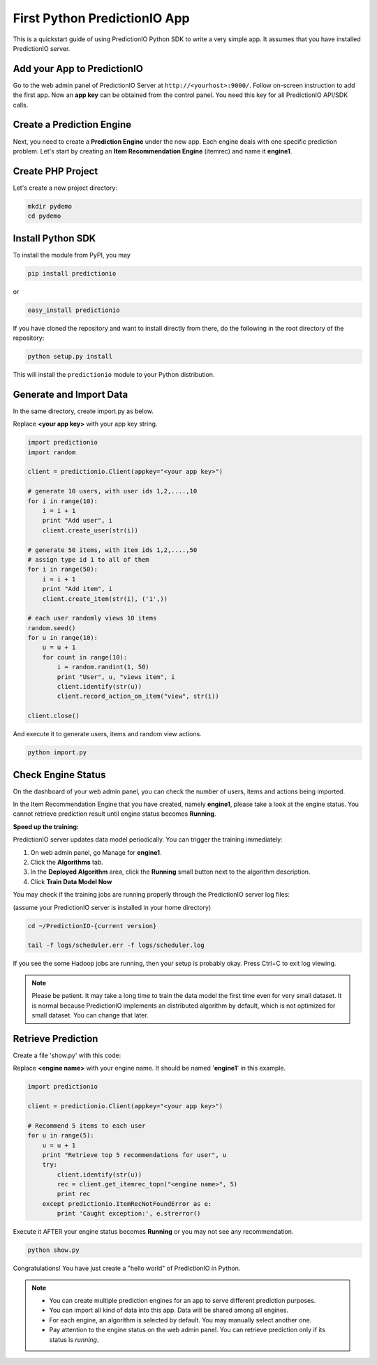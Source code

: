=============================
First Python PredictionIO App
=============================

This is a quickstart guide of using PredictionIO Python SDK to write a very simple app.  It assumes that you have installed PredictionIO server.

Add your App to PredictionIO
----------------------------

Go to the web admin panel of PredictionIO Server at ``http://<yourhost>:9000/``.
Follow on-screen instruction to add the first app.
Now an **app key** can be obtained from the control panel. You need this key for all PredictionIO API/SDK calls.

Create a Prediction Engine
--------------------------

Next, you need to create a **Prediction Engine** under the new app. Each engine deals with one specific prediction problem.
Let's start by creating an **Item Recommendation Engine** (itemrec) and name it **engine1**.

Create PHP Project
------------------

Let's create a new project directory:

.. code-block:: console

    mkdir pydemo
    cd pydemo

Install Python SDK
------------------

To install the module from PyPI, you may

.. code-block:: console

    pip install predictionio

or

.. code-block:: console

    easy_install predictionio

If you have cloned the repository and want to install directly from there,
do the following in the root directory of the repository:

.. code-block:: console

    python setup.py install

This will install the ``predictionio`` module to your Python distribution.

Generate and Import Data
------------------------

In the same directory, create import.py as below.

Replace **<your app key>** with your app key string.

.. code-block:: python

    import predictionio
    import random

    client = predictionio.Client(appkey="<your app key>")

    # generate 10 users, with user ids 1,2,....,10
    for i in range(10):
        i = i + 1
        print "Add user", i
        client.create_user(str(i))

    # generate 50 items, with item ids 1,2,....,50
    # assign type id 1 to all of them
    for i in range(50):
        i = i + 1
        print "Add item", i
        client.create_item(str(i), ('1',))

    # each user randomly views 10 items
    random.seed()
    for u in range(10):
        u = u + 1
        for count in range(10):
            i = random.randint(1, 50)
            print "User", u, "views item", i
            client.identify(str(u))
            client.record_action_on_item("view", str(i))

    client.close()

And execute it to generate users, items and random view actions.

.. code-block:: console

    python import.py

Check Engine Status
-------------------

On the dashboard of your web admin panel, you can check the number of users, items and actions being imported.

In the Item Recommendation Engine that you have created, namely **engine1**, please take a look at the engine status.
You cannot retrieve prediction result until engine status becomes **Running**.

**Speed up the training:**

PredictionIO server updates data model periodically. You can trigger the training immediately:

1.  On web admin panel, go Manage for **engine1**.

2.  Click the **Algorithms** tab.

3.  In the **Deployed Algorithm** area, click the **Running** small button next to the algorithm description.

4.  Click **Train Data Model Now**

You may check if the training jobs are running properly through the PredictionIO server log files:

(assume your PredictionIO server is installed in your home directory)

.. code-block:: console

    cd ~/PredictionIO-{current version}

    tail -f logs/scheduler.err -f logs/scheduler.log

If you see the some Hadoop jobs are running, then your setup is probably okay. Press Ctrl+C to exit log viewing.

.. note::

    Please be patient. It may take a long time to train the data model the first time even for very small dataset.
    It is normal because PredictionIO implements an distributed algorithm by default, which is not optimized for small dataset.
    You can change that later.


Retrieve Prediction
-------------------

Create a file 'show.py' with this code:

Replace **<engine name>** with your engine name. It should be named '**engine1**' in this example.

.. code-block:: python

    import predictionio

    client = predictionio.Client(appkey="<your app key>")

    # Recommend 5 items to each user
    for u in range(5):
        u = u + 1
        print "Retrieve top 5 recommendations for user", u
        try:
            client.identify(str(u))
            rec = client.get_itemrec_topn("<engine name>", 5)
            print rec
        except predictionio.ItemRecNotFoundError as e:
            print 'Caught exception:', e.strerror()

Execute it AFTER your engine status becomes **Running** or you may not see any recommendation.

.. code-block:: console

    python show.py


Congratulations! You have just create a "hello world" of PredictionIO in Python.


.. note::

   - You can create multiple prediction engines for an app to serve different prediction purposes.
   - You can import all kind of data into this app. Data will be shared among all engines.
   - For each engine, an algorithm is selected by default. You may manually select another one.
   - Pay attention to the engine status on the web admin panel. You can retrieve prediction only if its status is *running*.
   
